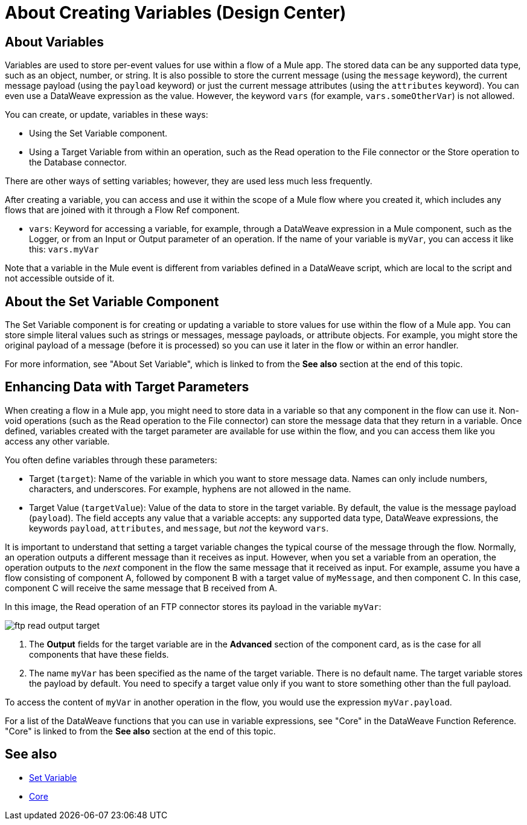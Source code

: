 = About Creating Variables (Design Center)

== About Variables

Variables are used to store per-event values for use within a flow of a Mule app. The stored data can be any supported data type, such as an object, number, or string. It is also possible to store the current message (using the `message` keyword), the current message payload (using the `payload` keyword) or just the current message attributes (using the `attributes` keyword). You can even use a DataWeave expression as the value. However, the keyword `vars` (for example, `vars.someOtherVar`) is not allowed.

You can create, or update, variables in these ways:

* Using the Set Variable component.
* Using a Target Variable from within an operation, such as the Read operation to the File connector or the Store operation to the Database connector.

There are other ways of setting variables; however, they are used less much less frequently.

After creating a variable, you can access and use it within the scope of a Mule flow where you created it, which includes any flows that are joined with it through a Flow Ref component.

* `vars`: Keyword for accessing a variable, for example, through a DataWeave expression in a Mule component, such as the Logger, or from an Input or Output parameter of an operation. If the name of your variable is `myVar`, you can access it like this: `vars.myVar`

Note that a variable in the Mule event is different from variables defined in a DataWeave script, which are local to the script and not accessible outside of it.

== About the Set Variable Component

The Set Variable component is for creating or updating a variable to store values for use within the flow of a Mule app. You can store simple literal values such as strings or messages, message payloads, or attribute objects. For example, you might store the original payload of a message (before it is processed) so you can use it later in the flow or within an error handler.

For more information, see "About Set Variable", which is linked to from the *See also* section at the end of this topic.

== Enhancing Data with Target Parameters

When creating a flow in a Mule app, you might need to store data in a variable so that any component in the flow can use it. Non-void operations (such as the Read operation to the File connector) can store the message data that they return in a variable. Once defined, variables created with the target parameter are available for use within the flow, and you can access them like you access any other variable.

You often define variables through these parameters:

* Target (`target`): Name of the variable in which you want to store message data. Names can only include numbers, characters, and underscores. For example, hyphens are not allowed in the name.
* Target Value (`targetValue`): Value of the data to store in the target variable. By default, the value is the message payload (`payload`). The field accepts any value that a variable accepts: any supported data type, DataWeave expressions, the keywords `payload`, `attributes`, and `message`, but _not_ the keyword `vars`.

It is important to understand that setting a target variable changes the typical course of the message through the flow. Normally, an operation outputs a different message than it receives as input. However, when you set a variable from an operation, the operation outputs to the _next_ component in the flow the same message that it received as input. For example, assume you have a flow consisting of component A, followed by component B with a target value of `myMessage`, and then component C. In this case, component C will receive the same message that B received from A.

In this image, the Read operation of an FTP connector stores its payload in the variable `myVar`:

image:ftp-read-output-target.png[]

. The *Output* fields for the target variable are in the *Advanced* section of the component card, as is the case for all components that have these fields.
. The name `myVar` has been specified as the name of the target variable. There is no default name. The target variable stores the payload by default. You need to specify a target value only if you want to store something other than the full payload.

To access the content of `myVar` in another operation in the flow, you would use the expression `myVar.payload`.

For a list of the DataWeave functions that you can use in variable expressions, see "Core" in the DataWeave Function Reference. "Core" is linked to from the *See also* section at the end of this topic.




== See also

* link:https://mule4-user-guide/v/4.1/variable-transformer-reference[Set Variable]
* link:https://mule4-user-guide/v/4.1/dw-core[Core]
